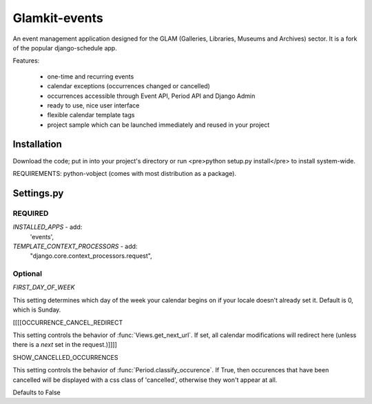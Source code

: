 ==============
Glamkit-events
==============

An event management application designed for the GLAM (Galleries, Libraries, Museums and Archives) sector. It is a fork of the popular django-schedule app.

Features:

 * one-time and recurring events
 * calendar exceptions (occurrences changed or cancelled)
 * occurrences accessible through Event API, Period API and Django Admin
 * ready to use, nice user interface
 * flexible calendar template tags
 * project sample which can be launched immediately and reused in your project
 
Installation
------------

Download the code; put in into your project's directory or run <pre>python setup.py install</pre> to install system-wide.

REQUIREMENTS: python-vobject (comes with most distribution as a package).

Settings.py
-----------

REQUIRED
^^^^^^^^

`INSTALLED_APPS` - add: 
    'events',

`TEMPLATE_CONTEXT_PROCESSORS` - add:
    "django.core.context_processors.request",

Optional
^^^^^^^^

`FIRST_DAY_OF_WEEK`

This setting determines which day of the week your calendar begins on if your locale doesn't already set it. Default is 0, which is Sunday.

[[[[OCCURRENCE_CANCEL_REDIRECT

This setting controls the behavior of :func:`Views.get_next_url`. If set, all calendar modifications will redirect here (unless there is a `next` set in the request.)]]]]

SHOW_CANCELLED_OCCURRENCES

This setting controls the behavior of :func:`Period.classify_occurence`. If True, then occurences that have been cancelled will be displayed with a css class of 'cancelled', otherwise they won't appear at all.

Defaults to False

